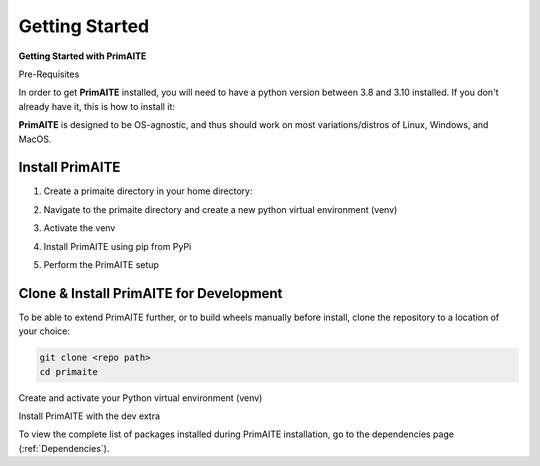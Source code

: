 .. only:: comment

    Crown Copyright (C) Dstl 2022. DEFCON 703. Shared in confidence.

.. _getting-started:

Getting Started
===============

**Getting Started with PrimAITE**

Pre-Requisites

In order to get **PrimAITE** installed, you will need to have a python version between 3.8 and 3.10 installed. If you don't already have it, this is how to install it:


.. tabs:: lang

    .. code-tab:: bash
        :caption: Unix

        sudo add-apt-repository ppa:deadsnakes/ppa
        sudo apt install python3.10
        sudo apt-get install python3-pip
        sudo apt-get install python3-venv

    .. code-tab:: text
        :caption: Windows (Powershell)

        - Manual install from: https://www.python.org/downloads/release/python-31011/

**PrimAITE** is designed to be OS-agnostic, and thus should work on most variations/distros of Linux, Windows, and MacOS.

Install PrimAITE
****************

1. Create a primaite directory in your home directory:

.. tabs:: lang

    .. code-tab:: bash
        :caption: Unix

        mkdir ~/primaite

    .. code-tab:: powershell
        :caption: Windows (Powershell)

        mkdir ~\primaite

2. Navigate to the primaite directory and create a new python virtual environment (venv)

.. tabs:: lang

    .. code-tab:: bash
        :caption: Unix

        cd ~/primaite
        python3 -m venv .venv

    .. code-tab:: powershell
        :caption: Windows (Powershell)

        cd ~\primaite
        python3 -m venv .venv
        attrib +h .venv /s /d # Hides the .venv directory

3. Activate the venv

.. tabs:: lang

    .. code-tab:: bash
        :caption: Unix

        source .venv/bin/activate

    .. code-tab:: powershell
        :caption: Windows (Powershell)

        .\.venv\Scripts\activate


4. Install PrimAITE using pip from PyPi

.. tabs:: lang

    .. code-tab:: bash
        :caption: Unix

        pip install primaite

    .. code-tab:: powershell
        :caption: Windows (Powershell)

        pip install primaite

5. Perform the PrimAITE setup

.. tabs:: lang

    .. code-tab:: bash
        :caption: Unix

        primaite setup

    .. code-tab:: powershell
        :caption: Windows (Powershell)

        primaite setup

Clone & Install PrimAITE for Development
****************************************

To be able to extend PrimAITE further, or to build wheels manually before install, clone the repository to a location
of your choice:

.. TODO:: Add repo path once we know what it is

.. code-block:: bash

    git clone <repo path>
    cd primaite

Create and activate your Python virtual environment (venv)

.. tabs:: lang

    .. code-tab:: bash
        :caption: Unix

        python3 -m venv venv
        source venv/bin/activate

    .. code-tab:: powershell
        :caption: Windows (Powershell)

        python3 -m venv venv
        .\venv\Scripts\activate

Install PrimAITE with the dev extra

.. tabs:: lang

    .. code-tab:: bash
        :caption: Unix

        pip install -e .[dev]

    .. code-tab:: powershell
        :caption: Windows (Powershell)

        pip install -e .[dev]


To view the complete list of packages installed during PrimAITE installation, go to the dependencies page (:ref:`Dependencies`).
